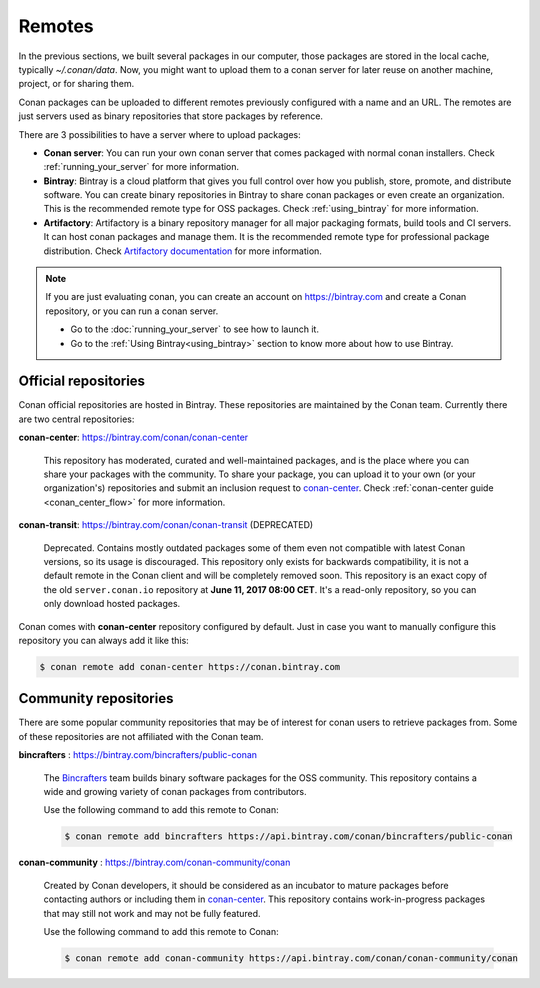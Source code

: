 Remotes
=======

In the previous sections, we built several packages in our computer, those packages are stored
in the local cache, typically *~/.conan/data*. Now, you might want to upload them to a conan server
for later reuse on another machine, project, or for sharing them.

Conan packages can be uploaded to different remotes previously configured with a name and an URL.
The remotes are just servers used as binary repositories that store packages by reference.

There are 3 possibilities to have a server where to upload packages:

- **Conan server**: You can run your own conan server that comes packaged with normal conan
  installers. Check :ref:`running_your_server` for more information.
- **Bintray**: Bintray is a cloud platform that gives you full control over how you publish, store,
  promote, and distribute software. You can create binary repositories in Bintray to share conan
  packages or even create an organization. This is the recommended remote type for OSS
  packages. Check :ref:`using_bintray` for more information.
- **Artifactory**: Artifactory is a binary repository manager for all major packaging formats,
  build tools and CI servers. It can host conan packages and manage them. It is the recommended
  remote type for professional package distribution. Check
  `Artifactory documentation`_ for more information.

.. note::

    If you are just evaluating conan, you can create an account on https://bintray.com and create
    a Conan repository, or you can run a conan server.

    - Go to the :doc:`running_your_server` to see how to launch it.
    - Go to the :ref:`Using Bintray<using_bintray>` section to know more about how to use Bintray.

Official repositories
---------------------

Conan official repositories are hosted in Bintray. These repositories are maintained by the Conan
team. Currently there are two central repositories:

**conan-center**: https://bintray.com/conan/conan-center

.. pull-quote::

   This repository has moderated, curated and well-maintained packages, and is the place where you
   can share your packages with the community. To share your package, you can upload it to your own
   (or your organization's) repositories and submit an inclusion request to `conan-center`_.
   Check :ref:`conan-center guide <conan_center_flow>` for more information.

**conan-transit**: https://bintray.com/conan/conan-transit (DEPRECATED)

.. pull-quote::

   Deprecated. Contains mostly outdated packages some of them even not compatible with latest Conan
   versions, so its usage is discouraged. This repository only exists for backwards compatibility,
   it is not a default remote in the Conan client and will be completely removed soon. This
   repository is an exact copy of the old ``server.conan.io`` repository at
   **June 11, 2017 08:00 CET**. It's a read-only repository, so you can only download hosted
   packages.

Conan comes with **conan-center** repository configured by default. Just in case you want to manually configure this repository you can
always add it like this:

.. code-block:: bash

    $ conan remote add conan-center https://conan.bintray.com

Community repositories
----------------------

There are some popular community repositories that may be of interest for conan users to retrieve
packages from. Some of these repositories are not affiliated with the Conan team.

**bincrafters** : https://bintray.com/bincrafters/public-conan

.. pull-quote::

    The `Bincrafters <https://bincrafters.github.io>`_ team builds binary software packages for the
    OSS community. This repository contains a wide and growing variety of conan packages from
    contributors.

    Use the following command to add this remote to Conan:

    .. code-block:: bash

        $ conan remote add bincrafters https://api.bintray.com/conan/bincrafters/public-conan

**conan-community** : https://bintray.com/conan-community/conan

.. pull-quote::

    Created by Conan developers, it should be considered as an incubator to mature packages before contacting authors or including them in
    `conan-center`_. This repository contains work-in-progress packages that may still not work and may not be fully featured.

    Use the following command to add this remote to Conan:

    .. code-block:: bash

        $ conan remote add conan-community https://api.bintray.com/conan/conan-community/conan


.. _`conan-center`: https://bintray.com/conan/conan-center
.. _Artifactory documentation: https://www.jfrog.com/confluence/display/RTF/Welcome+to+Artifactory
